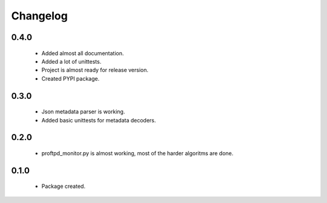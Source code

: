 Changelog
=========

0.4.0
-----
    - Added almost all documentation.
    - Added a lot of unittests.
    - Project is almost ready for release version.
    - Created PYPI package.

0.3.0
-----
    - Json metadata parser is working.
    - Added basic unittests for metadata decoders.

0.2.0
-----
    - proftpd_monitor.py is almost working, most of the harder algoritms are done.

0.1.0
-----
    - Package created.